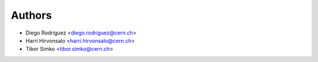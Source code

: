 Authors
=======

* Diego Rodriguez <diego.rodriguez@cern.ch>
* Harri Hirvonsalo <harri.hirvonsalo@cern.ch>
* Tibor Simko <tibor.simko@cern.ch>